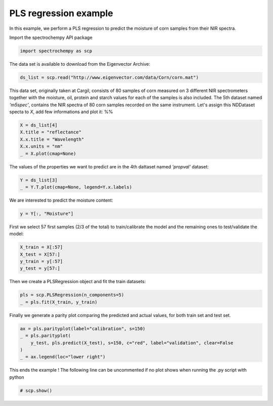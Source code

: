 
.. DO NOT EDIT.
.. THIS FILE WAS AUTOMATICALLY GENERATED BY SPHINX-GALLERY.
.. TO MAKE CHANGES, EDIT THE SOURCE PYTHON FILE:
.. "gettingstarted/examples/gallery/auto_examples_analysis/b_crossdecomposition/plot_pls.py"
.. LINE NUMBERS ARE GIVEN BELOW.

.. only:: html

    .. note::
        :class: sphx-glr-download-link-note

        :ref:`Go to the end <sphx_glr_download_gettingstarted_examples_gallery_auto_examples_analysis_b_crossdecomposition_plot_pls.py>`
        to download the full example code.

.. rst-class:: sphx-glr-example-title

.. _sphx_glr_gettingstarted_examples_gallery_auto_examples_analysis_b_crossdecomposition_plot_pls.py:


PLS regression example
----------------------
In this example, we perform a PLS regression to predict the moisture of corn samples
from their NIR spectra.

.. GENERATED FROM PYTHON SOURCE LINES 16-17

Import the spectrochempy API package

.. GENERATED FROM PYTHON SOURCE LINES 17-19

.. code-block:: Python

    import spectrochempy as scp








.. GENERATED FROM PYTHON SOURCE LINES 20-21

The data set is available to download from the Eigenvector Archive:

.. GENERATED FROM PYTHON SOURCE LINES 21-23

.. code-block:: Python

    ds_list = scp.read("http://www.eigenvector.com/data/Corn/corn.mat")








.. GENERATED FROM PYTHON SOURCE LINES 24-31

This data set, originally taken at Cargil,  consists of 80 samples of corn measured on
3 different NIR spectrometers together with the moisture, oil, protein and starch
values for each of the samples is also included.
The 5th dataset named `'m5spec'`, contains the NIR spectra of 80 corn samples recorded
on the same instrument. Let's assign this NDDataset specta to `X`, add few
informations and plot it:
%%

.. GENERATED FROM PYTHON SOURCE LINES 31-37

.. code-block:: Python

    X = ds_list[4]
    X.title = "reflectance"
    X.x.title = "Wavelength"
    X.x.units = "nm"
    _ = X.plot(cmap=None)




.. image-sg:: /gettingstarted/examples/gallery/auto_examples_analysis/b_crossdecomposition/images/sphx_glr_plot_pls_001.png
   :alt: plot pls
   :srcset: /gettingstarted/examples/gallery/auto_examples_analysis/b_crossdecomposition/images/sphx_glr_plot_pls_001.png
   :class: sphx-glr-single-img





.. GENERATED FROM PYTHON SOURCE LINES 38-39

The values of the properties we want to predict are in the 4th dattaset named `'propval'` dataset:

.. GENERATED FROM PYTHON SOURCE LINES 39-42

.. code-block:: Python

    Y = ds_list[3]
    _ = Y.T.plot(cmap=None, legend=Y.x.labels)




.. image-sg:: /gettingstarted/examples/gallery/auto_examples_analysis/b_crossdecomposition/images/sphx_glr_plot_pls_002.png
   :alt: plot pls
   :srcset: /gettingstarted/examples/gallery/auto_examples_analysis/b_crossdecomposition/images/sphx_glr_plot_pls_002.png
   :class: sphx-glr-single-img





.. GENERATED FROM PYTHON SOURCE LINES 43-44

We are interested to predict the moisture content:

.. GENERATED FROM PYTHON SOURCE LINES 44-46

.. code-block:: Python

    y = Y[:, "Moisture"]








.. GENERATED FROM PYTHON SOURCE LINES 47-49

First we select 57 first samples (2/3 of the total) to train/calibrate the model and the remaining ones
to test/validate the model:

.. GENERATED FROM PYTHON SOURCE LINES 49-54

.. code-block:: Python

    X_train = X[:57]
    X_test = X[57:]
    y_train = y[:57]
    y_test = y[57:]








.. GENERATED FROM PYTHON SOURCE LINES 55-56

Then we create a PLSRegression object and fit the train datasets:

.. GENERATED FROM PYTHON SOURCE LINES 56-59

.. code-block:: Python

    pls = scp.PLSRegression(n_components=5)
    _ = pls.fit(X_train, y_train)








.. GENERATED FROM PYTHON SOURCE LINES 60-62

Finally we generate a parity plot comparing the predicted and actual values, for
both train set and test set.

.. GENERATED FROM PYTHON SOURCE LINES 62-69

.. code-block:: Python


    ax = pls.parityplot(label="calibration", s=150)
    _ = pls.parityplot(
        y_test, pls.predict(X_test), s=150, c="red", label="validation", clear=False
    )
    _ = ax.legend(loc="lower right")




.. image-sg:: /gettingstarted/examples/gallery/auto_examples_analysis/b_crossdecomposition/images/sphx_glr_plot_pls_003.png
   :alt: plot pls
   :srcset: /gettingstarted/examples/gallery/auto_examples_analysis/b_crossdecomposition/images/sphx_glr_plot_pls_003.png
   :class: sphx-glr-single-img





.. GENERATED FROM PYTHON SOURCE LINES 71-73

This ends the example ! The following line can be uncommented if no plot shows when
running the .py script with python

.. GENERATED FROM PYTHON SOURCE LINES 73-75

.. code-block:: Python


    # scp.show()








.. rst-class:: sphx-glr-timing

   **Total running time of the script:** (0 minutes 1.098 seconds)


.. _sphx_glr_download_gettingstarted_examples_gallery_auto_examples_analysis_b_crossdecomposition_plot_pls.py:

.. only:: html

  .. container:: sphx-glr-footer sphx-glr-footer-example

    .. container:: sphx-glr-download sphx-glr-download-jupyter

      :download:`Download Jupyter notebook: plot_pls.ipynb <plot_pls.ipynb>`

    .. container:: sphx-glr-download sphx-glr-download-python

      :download:`Download Python source code: plot_pls.py <plot_pls.py>`

    .. container:: sphx-glr-download sphx-glr-download-zip

      :download:`Download zipped: plot_pls.zip <plot_pls.zip>`
